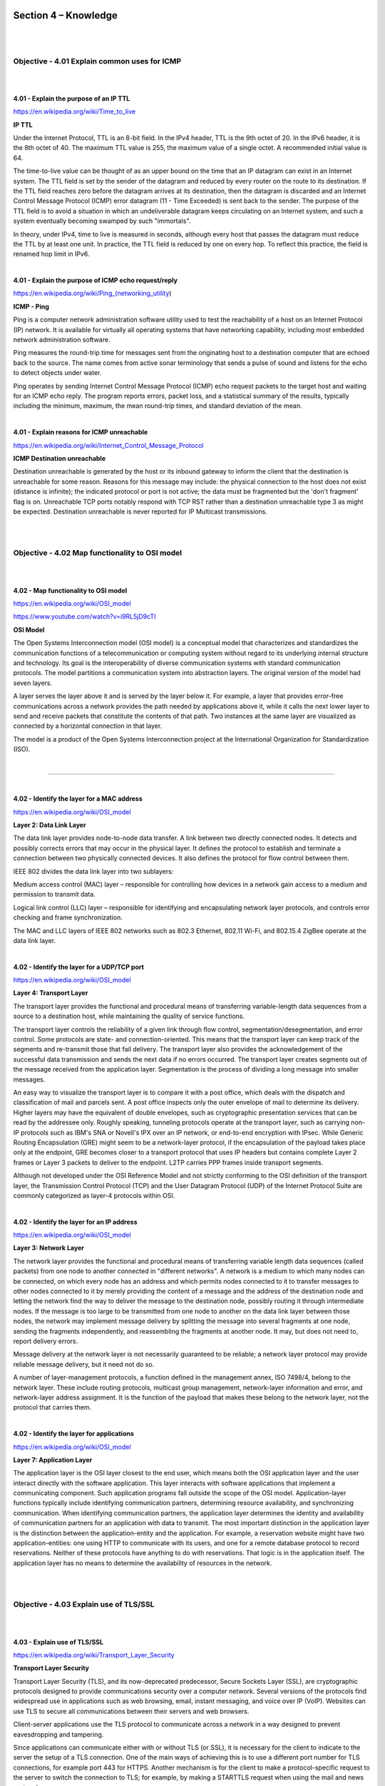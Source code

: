 Section 4 – Knowledge
=====================

|
|

Objective - 4.01 Explain common uses for ICMP
---------------------------------------------

|
|

**4.01 - Explain the purpose of an IP TTL**

https://en.wikipedia.org/wiki/Time_to_live

**IP TTL**

Under the Internet Protocol, TTL is an 8-bit field. In the IPv4 header,
TTL is the 9th octet of 20. In the IPv6 header, it is the 8th octet of
40. The maximum TTL value is 255, the maximum value of a single octet. A
recommended initial value is 64.

The time-to-live value can be thought of as an upper bound on the time
that an IP datagram can exist in an Internet system. The TTL field is
set by the sender of the datagram and reduced by every router on the
route to its destination. If the TTL field reaches zero before the
datagram arrives at its destination, then the datagram is discarded and
an Internet Control Message Protocol (ICMP) error datagram (11 - Time
Exceeded) is sent back to the sender. The purpose of the TTL field is to
avoid a situation in which an undeliverable datagram keeps circulating
on an Internet system, and such a system eventually becoming swamped by
such "immortals".

In theory, under IPv4, time to live is measured in seconds, although
every host that passes the datagram must reduce the TTL by at least one
unit. In practice, the TTL field is reduced by one on every hop. To
reflect this practice, the field is renamed hop limit in IPv6.

|

**4.01 - Explain the purpose of ICMP echo request/reply**

https://en.wikipedia.org/wiki/Ping_(networking_utility)

**ICMP - Ping**

Ping is a computer network administration software utility used to test
the reachability of a host on an Internet Protocol (IP) network. It is
available for virtually all operating systems that have networking
capability, including most embedded network administration software.

Ping measures the round-trip time for messages sent from the originating
host to a destination computer that are echoed back to the source. The
name comes from active sonar terminology that sends a pulse of sound and
listens for the echo to detect objects under water.

Ping operates by sending Internet Control Message Protocol (ICMP) echo
request packets to the target host and waiting for an ICMP echo reply.
The program reports errors, packet loss, and a statistical summary of
the results, typically including the minimum, maximum, the mean
round-trip times, and standard deviation of the mean.

|

**4.01 - Explain reasons for ICMP unreachable**

https://en.wikipedia.org/wiki/Internet_Control_Message_Protocol

**ICMP Destination unreachable**

Destination unreachable is generated by the host or its inbound gateway
to inform the client that the destination is unreachable for some
reason. Reasons for this message may include: the physical connection to
the host does not exist (distance is infinite); the indicated protocol
or port is not active; the data must be fragmented but the 'don't
fragment' flag is on. Unreachable TCP ports notably respond with TCP RST
rather than a destination unreachable type 3 as might be expected.
Destination unreachable is never reported for IP Multicast
transmissions.

|
|

Objective - 4.02 Map functionality to OSI model
-----------------------------------------------

|
|

**4.02 - Map functionality to OSI model**

https://en.wikipedia.org/wiki/OSI_model

https://www.youtube.com/watch?v=i9RL5jD9cTI

**OSI Model**

The Open Systems Interconnection model (OSI model) is a conceptual model
that characterizes and standardizes the communication functions of a
telecommunication or computing system without regard to its underlying
internal structure and technology. Its goal is the interoperability of
diverse communication systems with standard communication protocols. The
model partitions a communication system into abstraction layers. The
original version of the model had seven layers.

A layer serves the layer above it and is served by the layer below it.
For example, a layer that provides error-free communications across a
network provides the path needed by applications above it, while it
calls the next lower layer to send and receive packets that constitute
the contents of that path. Two instances at the same layer are
visualized as connected by a horizontal connection in that layer.

The model is a product of the Open Systems Interconnection project at
the International Organization for Standardization (ISO).

|

.. image:: /_static/101/p46.png

----

|

**4.02 - Identify the layer for a MAC address**

https://en.wikipedia.org/wiki/OSI_model

**Layer 2: Data Link Layer**

The data link layer provides node-to-node data transfer. A link between
two directly connected nodes. It detects and possibly corrects errors
that may occur in the physical layer. It defines the protocol to
establish and terminate a connection between two physically connected
devices. It also defines the protocol for flow control between them.

IEEE 802 divides the data link layer into two sublayers:

Medium access control (MAC) layer – responsible for controlling how
devices in a network gain access to a medium and permission to transmit
data.

Logical link control (LLC) layer – responsible for identifying and
encapsulating network layer protocols, and controls error checking and
frame synchronization.

The MAC and LLC layers of IEEE 802 networks such as 802.3 Ethernet,
802.11 Wi-Fi, and 802.15.4 ZigBee operate at the data link layer.

|

**4.02 - Identify the layer for a UDP/TCP port**

https://en.wikipedia.org/wiki/OSI_model

**Layer 4: Transport Layer**

The transport layer provides the functional and procedural means of
transferring variable-length data sequences from a source to a
destination host, while maintaining the quality of service functions.

The transport layer controls the reliability of a given link through
flow control, segmentation/desegmentation, and error control. Some
protocols are state- and connection-oriented. This means that the
transport layer can keep track of the segments and re-transmit those
that fail delivery. The transport layer also provides the
acknowledgement of the successful data transmission and sends the next
data if no errors occurred. The transport layer creates segments out of
the message received from the application layer. Segmentation is the
process of dividing a long message into smaller messages.

An easy way to visualize the transport layer is to compare it with a
post office, which deals with the dispatch and classification of mail
and parcels sent. A post office inspects only the outer envelope of mail
to determine its delivery. Higher layers may have the equivalent of
double envelopes, such as cryptographic presentation services that can
be read by the addressee only. Roughly speaking, tunneling protocols
operate at the transport layer, such as carrying non-IP protocols such
as IBM's SNA or Novell's IPX over an IP network, or end-to-end
encryption with IPsec. While Generic Routing Encapsulation (GRE) might
seem to be a network-layer protocol, if the encapsulation of the payload
takes place only at the endpoint, GRE becomes closer to a transport
protocol that uses IP headers but contains complete Layer 2 frames or
Layer 3 packets to deliver to the endpoint. L2TP carries PPP frames
inside transport segments.

Although not developed under the OSI Reference Model and not strictly
conforming to the OSI definition of the transport layer, the
Transmission Control Protocol (TCP) and the User Datagram Protocol (UDP)
of the Internet Protocol Suite are commonly categorized as layer-4
protocols within OSI.

|

**4.02 - Identify the layer for an IP address**

https://en.wikipedia.org/wiki/OSI_model

**Layer 3: Network Layer**

The network layer provides the functional and procedural means of
transferring variable length data sequences (called packets) from one
node to another connected in "different networks". A network is a medium
to which many nodes can be connected, on which every node has an address
and which permits nodes connected to it to transfer messages to other
nodes connected to it by merely providing the content of a message and
the address of the destination node and letting the network find the way
to deliver the message to the destination node, possibly routing it
through intermediate nodes. If the message is too large to be
transmitted from one node to another on the data link layer between
those nodes, the network may implement message delivery by splitting the
message into several fragments at one node, sending the fragments
independently, and reassembling the fragments at another node. It may,
but does not need to, report delivery errors.

Message delivery at the network layer is not necessarily guaranteed to
be reliable; a network layer protocol may provide reliable message
delivery, but it need not do so.

A number of layer-management protocols, a function defined in the
management annex, ISO 7498/4, belong to the network layer. These include
routing protocols, multicast group management, network-layer information
and error, and network-layer address assignment. It is the function of
the payload that makes these belong to the network layer, not the
protocol that carries them.

|

**4.02 - Identify the layer for applications**

https://en.wikipedia.org/wiki/OSI_model

**Layer 7: Application Layer**

The application layer is the OSI layer closest to the end user, which
means both the OSI application layer and the user interact directly with
the software application. This layer interacts with software
applications that implement a communicating component. Such application
programs fall outside the scope of the OSI model. Application-layer
functions typically include identifying communication partners,
determining resource availability, and synchronizing communication. When
identifying communication partners, the application layer determines the
identity and availability of communication partners for an application
with data to transmit. The most important distinction in the application
layer is the distinction between the application-entity and the
application. For example, a reservation website might have two
application-entities: one using HTTP to communicate with its users, and
one for a remote database protocol to record reservations. Neither of
these protocols have anything to do with reservations. That logic is in
the application itself. The application layer has no means to determine
the availability of resources in the network.

|
|

Objective - 4.03 Explain use of TLS/SSL
---------------------------------------

|
|

**4.03 - Explain use of TLS/SSL**

https://en.wikipedia.org/wiki/Transport_Layer_Security

**Transport Layer Security**

Transport Layer Security (TLS), and its now-deprecated predecessor,
Secure Sockets Layer (SSL), are cryptographic protocols designed to
provide communications security over a computer network. Several
versions of the protocols find widespread use in applications such as
web browsing, email, instant messaging, and voice over IP (VoIP).
Websites can use TLS to secure all communications between their servers
and web browsers.

Client-server applications use the TLS protocol to communicate across a
network in a way designed to prevent eavesdropping and tampering.

Since applications can communicate either with or without TLS (or SSL),
it is necessary for the client to indicate to the server the setup of a
TLS connection. One of the main ways of achieving this is to use a
different port number for TLS connections, for example port 443 for
HTTPS. Another mechanism is for the client to make a protocol-specific
request to the server to switch the connection to TLS; for example, by
making a STARTTLS request when using the mail and news protocols.

Once the client and server have agreed to use TLS, they negotiate a
stateful connection by using a handshaking procedure. The protocols use
a handshake with an asymmetric cipher to establish not only cipher
settings but also a session-specific shared key with which further
communication is encrypted using a symmetric cipher. During this
handshake, the client and server agree on various parameters used to
establish the connection's security

|

**4.03 - Explain the purpose of TLS/SSL certificates (self-signed vs CA signed)**

https://en.wikipedia.org/wiki/Certificate_authority

**Digital Certificates**

A digital certificate certifies the ownership of a public key by the
named subject of the certificate and indicates certain expected usages
of that key. This allows others (relying parties) to rely upon
signatures or on assertions made by the private key that corresponds to
the certified public key.

**Certificate Authorities**

TLS typically relies on a set of trusted third-party certificate
authorities to establish the authenticity of certificates. Trust is
usually anchored in a list of certificates distributed with user agent
software and can be modified by the relying party.

Trusted certificates can be used to create secure connections to a
server via the Internet. A certificate is essential in order to
circumvent a malicious party which happens to be on the route to a
target server which acts as if it were the target. Such a scenario is
commonly referred to as a man-in-the-middle attack. The client uses the
CA certificate to authenticate the CA signature on the server
certificate, as part of the authorizations before launching a secure
connection. Usually, client software—for example, browsers—include a set
of trusted CA certificates. This makes sense, as many users need to
trust their client software. A malicious or compromised client can skip
any security check and still fool its users into believing otherwise.
Mozilla, which is a non-profit business, issues several commercial CA
certificates with its products. While Mozilla developed their own
policy, the CA/Browser Forum developed similar guidelines for CA trust.
A single CA certificate may be shared among multiple CAs or their
resellers. A root CA certificate may be the base to issue multiple
intermediate CA certificates with varying validation requirements.

In addition to commercial CAs, some non-profits issue digital
certificates to the public without charge; notable examples are CAcert
and Let's Encrypt. Large organizations or government bodies may have
their own PKIs (public key infrastructure), each containing their own
CAs.

Any site using self-signed certificates acts as its own CA. These
self-signed certificates will not be known publicly and thus not a part
of the default trusted CA certificates.

|

**4.03 - Explain the rationale for using TLS/SSL**

https://en.wikipedia.org/wiki/Transport_Layer_Security

**Rationale**

When secured by TLS, connections between a client (e.g., a web browser)
and a server (e.g., wikipedia.org) should have one or more of the
following properties:

-  The connection is private (or secure) because symmetric cryptography
   is used to encrypt the data transmitted. The keys for this symmetric
   encryption are generated uniquely for each connection and are based
   on a shared secret that was negotiated at the start of the session.
   The server and client negotiate the details of which encryption
   algorithm and cryptographic keys to use before the first byte of data
   is transmitted. The negotiation of a shared secret is both secure
   (the negotiated secret is unavailable to eavesdroppers and cannot be
   obtained, even by an attacker who places themselves in the middle of
   the connection) and reliable (no attacker can modify the
   communications during the negotiation without being detected).

-  The identity of the communicating parties can be authenticated using
   public-key cryptography. This authentication can be made optional but
   is generally required for at least one of the parties (typically the
   server).

-  The connection is reliable because each message transmitted includes
   a message integrity check using a message authentication code to
   prevent undetected loss or alteration of the data during
   transmission.

In addition to the properties above, careful configuration of TLS can
provide additional privacy-related properties such as forward secrecy,
ensuring that any future disclosure of encryption keys cannot be used to
decrypt any TLS communications recorded in the past.

|
|

Objective - 4.04 Explain the function of a VPN
----------------------------------------------

|
|

**4.04 - Explain the function of a VPN**

https://en.wikipedia.org/wiki/Virtual_private_network

**VPN**

A virtual private network (VPN) extends a private network across a
public network and enables users to send and receive data across shared
or public networks as if their computing devices were directly connected
to the private network. Applications running on a computing device,
e.g., a laptop, desktop, smartphone, across a VPN may therefore benefit
from the functionality, security, and management of the private network.
Encryption is a common, though not an inherent, part of a VPN
connection.

|

**4.04 - Explain the rationale for using VPN (privacy, encryption, anonymity)**

http://www.f5.com/

**Rationale for VPN**

VPN technology was developed to allow remote users and branch offices to
access corporate applications and resources. To ensure security, the
private network connection is established using an encrypted layered
tunneling protocol, and VPN users use authentication methods, including
passwords or certificates, to gain access to the VPN. In other
applications, Internet users may secure their connections with a VPN to
circumvent geo-restrictions and censorship or to connect to proxy
servers to protect personal identity and location to stay anonymous on
the Internet.

|

**4.04 - Identify valid uses for VPN**

https://www.f5.com/services/resources/glossary/ssl-vpn

**Uses for VPN**

VPNs can help increase the security of transmitted data. There are
multiple types of VPNs and the most common business uses for VPN are for
individual remote access, site-to-site tunnels. SSL VPNs are used for
Individual remote access because the client software is a common
browser. This makes use and support easy. An IPsec VPN uses the standard
IPsec mechanism to establish a VPN over the public Internet. An IPsec
VPN is most useful for establishing a VPN between fixed end-points, such
as two offices for a site-to-site tunnel.

|
|

Objective - 4.05 Explain high availability (HA) concepts
--------------------------------------------------------

|
|

**4.05 - Explain methods of providing HA integrity**

https://techdocs.f5.com/kb/en-us/products/big-ip_ltm/manuals/product/bigip-system-maintain-high-availability-through-resource-monitoring-13-0-0/1.html#guid-8c89ba3c-54db-4400-b002-0ed28e79af5c

**Levels of HA Integrity**

HA integrity can be improved through providing deeper system monitoring
or deeper levels of availability monitoring of the resources. At the
highest levels, if an entire DC is offline you can do checks at a global
level and take action to send traffic to a second DC with a GSLB device.
Within a DC Basic HA can be achieved between two systems by simple
health checks to see if the active system is up and operating. Or you
may have a cluster of systems each backing up others in the cluster in
an N+1 style configuration, such as device service clustering (DSC)
which is covered in the next section. Further checking of resources can
also be provided by BIG-IP through HA Groups enabled in a DSC.

**Introduction to failover**

When you configure a Sync-Failover device group as part of device
service clustering, you ensure that a user-defined set of
application-specific IP addresses, known as a floating traffic group,
can fail over to another device in that device group if necessary. DSC
failover gives you granular control of the specific configuration
objects that you want to include in failover operations.

If you want to exclude certain devices on the network from participating
in failover operations, you simply exclude them from membership in that
particular Sync-Failover device group.

What triggers failover?

The BIG-IP system initiates failover of a traffic group according to any
of several events that you define. These events fall into these
categories:

System fail-safe

With system fail-safe, the BIG-IP system monitors various hardware
components, as well as the heartbeat of various system services. You can
configure the system to initiate failover whenever it detects a
heartbeat failure.

Gateway fail-safe

With gateway fail-safe, the BIG-IP system monitors traffic between an
active BIG-IP® system in a device group and a pool containing a gateway
router. You can configure the system to initiate failover whenever some
number of gateway routers in a pool of routers becomes unreachable.

VLAN fail-safe

With VLAN fail-safe, the BIG-IP system monitors network traffic going
through a specified VLAN. You can configure the system to initiate
failover whenever the system detects a loss of traffic on the VLAN and
the fail-safe timeout period has elapsed.

HA groups

With an HA group, the BIG-IP system monitors the availability of
resources for a specific traffic group. Examples of resources are trunk
links, pool members, and VIPRION® cluster members. If resource levels
fall below a user-defined level, the system triggers failover.

Auto-failback

When you enable auto-failback, a traffic group that has failed over to
another device fails back to a preferred device when that device is
available. If you do not enable auto-failback for a traffic group, and
the traffic group fails over to another device, the traffic group
remains active on that device until that device becomes unavailable.

About IP addresses for failover

Part of configuring a Sync-Failover device group is configuring
failover. Configuring failover requires you to specify certain types of
IP addresses on each device. Some of these IP addresses enable
continual, high availability (HA) communication among devices in the
device group, while other addresses ensure that application traffic
processing continues when failover occurs.

The IP addresses that you need to specify as part of HA configuration
are:

A local, static self IP address for VLAN HA

This unicast self IP address is the main address that other devices in
the device group use to communicate continually with the local device to
assess the health of that device. When a device in the device group
fails to receive a response from the local device, the BIG-IP system
triggers failover.

A local management IP address

This unicast management IP address serves the same purpose as the static
self IP address for VLAN HA, but is only used when the local device is
unreachable through the HA static self IP address.

One or more floating IP addresses associated with a traffic group

These are the IP addresses that application traffic uses when passing
through a BIG-IP system. Each traffic group on a device includes
application-specific floating IP addresses as its members. Typical
traffic group members are: floating self IP addresses, virtual
addresses, NAT or SNAT translation addresses, and IP addresses
associated with an iApp application service. When a device with active
traffic groups becomes unavailable, the active traffic groups become
active on other device in the device group. This ensures that
application traffic processing continues with little to no interruption.

|

**4.05 - Explain methods of providing HA**

https://techdocs.f5.com/kb/en-us/products/big-ip\_ltm/manuals/product/bigip-system-device-service-clustering-administration-13-1-0.html

**Providing HA**

An active-standby pair is a pair of BIG-IP devices configured so that
one device is actively processing traffic while the other device remains
ready to take over if failover occurs. The two devices synchronize their
configuration data and can fail over to one another in the event that
one of the devices becomes unavailable.

An active-active pair is a pair of BIG-IP devices configured so that
both devices are actively processing traffic and are ready to take over
one another if failover occurs. The two devices synchronize their
configuration data to one another.

**Device service clustering**

Device service clustering, or DSC, is an underlying architecture within
BIG-IP Traffic Management Operation System (TMOS). DSC provides
synchronization and failover of BIG-IP configuration data at
user-defined levels of granularity, among multiple BIG-IP devices on a
network. More specifically, you can configure a BIG-IP device on a
network to:

-  Synchronize some or all of its configuration data among several
   BIG-IP devices

-  Fail over to one of many available devices

-  Mirror connections to a peer device to prevent interruption in
   service during failover

If you have two BIG-IP devices only, you can create either an
active-standby or an active-active configuration. With more than two
devices, you can create a configuration in which multiple devices are
active and can fail over to one of many, if necessary.

By setting up DSC, you ensure that BIG-IP configuration objects are
synchronized and can fail over at useful levels of granularity to the
most-available BIG-IP devices on the network. You also ensure that
failover from one device to another, when enabled, occurs seamlessly,
with minimal to no interruption in application delivery.

The BIG-IP system supports either homogeneous or heterogeneous hardware
platforms within a device group.

|

**4.05 - Explain advantages of HA**

https://en.wikipedia.org/wiki/High_availability

**Advantages of HA**

High availability (HA) is a characteristic of a system, which aims to
ensure an agreed level of operational performance, usually uptime, for a
higher than normal period. High availability requires less human
intervention to restore operation in complex systems; the reason for
this being that the most common cause for outages is human error.


|
|

Objective - 4.06 Explain reasons for support services (DNS, NTP, syslog, SNMP, etc)
-----------------------------------------------------------------------------------

|
|

**4.06 - Explain the purpose of DNS**

https://computer.howstuffworks.com/dns.htm

**Domain Name System (DNS)**

If you've ever used the Internet, it's a good bet that you've used the
Domain Name System, or DNS, even without realizing it. DNS is a protocol
within the set of standards for how computers exchange data on the
Internet and on many private networks, known as the TCP/IP protocol
suite. Its basic job is to turn a user-friendly domain name like
"howstuffworks.com" into an Internet Protocol (IP) address like
70.42.251.42 that computers use to identify each other on the network.
It's like your computer's GPS for the Internet.

Computers and other network devices on the Internet use an IP address to
route your request to the site you're trying to reach. This is similar
to dialing a phone number to connect to the person you're trying to
call. Thanks to DNS, though, you don't have to keep your own address
book of IP addresses. Instead, you just connect through a domain name
server, also called a DNS server or name server, which manages a massive
database that maps domain names to IP addresses.

|

**4.06 - Given a list of tools, select the appropriate tool to confirm DNS resolution is successful for a host name**

https://blog.dnsimple.com/2015/02/top-dns-lookup-tools/

**DNS Tools**

Most operating systems come with a standard set of DNS tools that allow
you to perform certain tasks.

Tools such as “nsLookup”, “dig” and “host” to name a few are useful for
analyzing DNS records. These tools allow you to perform manual DNS
lookups, through your locally defined DNS server or via alternate
servers. You should be familiar with all tools that can be used to check
DNS functionality not just these few, as well as the types of output
from these tools.

Example of nslookup command output:

|

.. image:: /_static/101/p47.png

----

|

Example of dig command output:

|

.. image:: /_static/101/p48.png

----

|

Example of host command output:

|

.. image:: /_static/101/p49.png

----

|

**4.06 - Explain what syslog is**

https://en.wikipedia.org/wiki/Syslog

**syslog**

In computing, syslog is a standard for message logging. It allows
separation of the software that generates messages, the system that
stores them, and the software that reports and analyzes them. Each
message is labeled with a facility code, indicating the software type
generating the message, and assigned a severity level.

Computer system designers may use syslog for system management and
security auditing as well as general informational, analysis, and
debugging messages. A wide variety of devices, such as printers,
routers, and message receivers across many platforms use the syslog
standard. This permits the consolidation of logging data from different
types of systems in a central repository. Implementations of syslog
exist for many operating systems.

|

**4.06 - Explain the purpose of NTP**

https://en.wikipedia.org/wiki/Network_Time_Protocol

**NTP Purpose**

The Network Time Protocol (NTP) is a networking protocol for clock
synchronization between computer systems over packet-switched,
variable-latency data networks. In operation since before 1985, NTP is
one of the oldest Internet protocols in current use.

NTP is intended to synchronize all participating computers to within a
few milliseconds of Coordinated Universal Time (UTC). It uses the
intersection algorithm to select accurate time servers and is designed
to mitigate the effects of variable network latency. NTP can usually
maintain time to within tens of milliseconds over the public Internet
and can achieve better than one millisecond accuracy in local area
networks under ideal conditions. Asymmetric routes and network
congestion can cause errors of 100 ms or more.

The protocol is usually described in terms of a client-server model but
can as easily be used in peer-to-peer relationships where both peers
consider the other to be a potential time source.

|

**4.06 - Explain SNMP as it pertains to ADC element monitoring**

https://support.f5.com/csp/article/K4026

**BIG-IP platforms support SNMP monitoring**

You can use Simple Network Management Protocol (SNMP) to query and
monitor all BIG-IP platforms for chassis fan speed, chassis temperature,
CPU fan speed, CPU temperature, and power supply status.

The system uses an SNMP script, system\_check, to gather the required
information. The system then monitors this information and, when it
detects that certain parameters exceed the system-defined threshold, it
notifies you by either logging a message to the system log file or
issuing an SNMP trap (when you configure the system to send traps).

You can use SNMP polling to obtain this information by importing the F5
management information base (MIB) file, F5-BIGIP-SYSTEM-MIB.txt, into
your SNMP polling device and configuring the BIG-IP SNMP agent to allow
access from the polling device.

|
|

Conclusion
==========

|

This document is intended as a study guide for the F5 101 – Application
Delivery Fundamentals exam. This study guide is not an all-inclusive
document that will guarantee a passing grade on the exam. It is intended
to be a living doc and any feedback or material that you feel should be
included, to help exam takers better prepare, can be sent to
channeleng@f5.com.

Thank you for using this study guide to prepare the 101 – Application
Delivery Fundamentals exam and good luck with your certification goals.

Thanks

Eric Mitchell

Sr. Systems Engineer, Covering Indian GSIs

|
|
